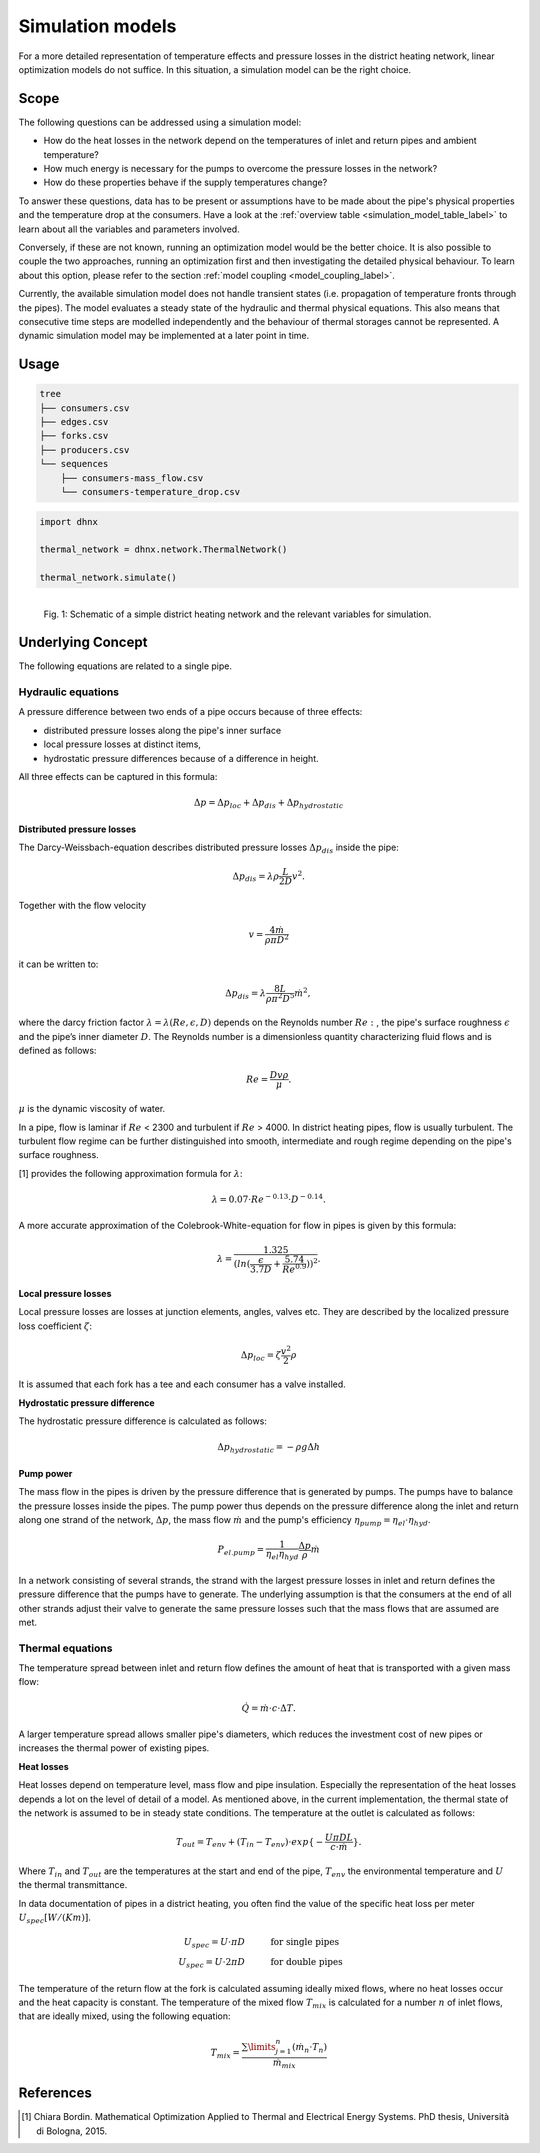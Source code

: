.. _simulation_models_label:

~~~~~~~~~~~~~~~~~
Simulation models
~~~~~~~~~~~~~~~~~

For a more detailed representation of temperature effects and pressure losses in the district
heating network, linear optimization models do not suffice. In this situation, a simulation model
can be the right choice.

Scope
-----

The following questions can be addressed using a simulation model:

* How do the heat losses in the network depend on the temperatures of inlet and return pipes and
  ambient temperature?
* How much energy is necessary for the pumps to overcome the pressure losses in the network?
* How do these properties behave if the supply temperatures change?

To answer these questions, data has to be present or assumptions have to be made about the pipe's
physical properties and the temperature drop at the consumers. Have a look at the
:ref:`overview table <simulation_model_table_label>` to learn about all the variables and
parameters involved.

Conversely, if these are not known, running an optimization model would be the better choice. It
is also possible to couple the two approaches, running an optimization first and then investigating
the detailed physical behaviour. To learn about this option, please refer to the section
:ref:`model coupling <model_coupling_label>`.

Currently, the available simulation model does not handle transient states (i.e. propagation of
temperature fronts through the pipes). The model evaluates a steady state of the hydraulic and
thermal physical equations. This also means that consecutive time steps are modelled independently
and the behaviour of thermal storages cannot be represented. A dynamic simulation model may be
implemented at a later point in time.


Usage
-----

.. code-block:: txt

    tree
    ├── consumers.csv
    ├── edges.csv
    ├── forks.csv
    ├── producers.csv
    └── sequences
        ├── consumers-mass_flow.csv
        └── consumers-temperature_drop.csv

.. code-block:: python

    import dhnx

    thermal_network = dhnx.network.ThermalNetwork()

    thermal_network.simulate()


.. 	figure:: _static/radial_network_details.svg
   :width: 70 %
   :alt: radial_network_details.svg
   :align: left

   Fig. 1: Schematic of a simple district heating network and the relevant variables for simulation.





Underlying Concept
------------------

.. _simulation_model_table_label:

.. csv-table::
   :header-rows: 1
   :delim: ;
   :file: _static/simulation_models.csv



The following equations are related to a single pipe.

Hydraulic equations
~~~~~~~~~~~~~~~~~~~

A pressure difference between two ends of a pipe occurs because of three effects:

* distributed pressure losses along the pipe's inner surface
* local pressure losses at distinct items,
* hydrostatic pressure differences because of a difference in height.

All three effects can be captured in this formula:

.. math::
    \Delta p = \Delta p_{loc} + \Delta p_{dis} + \Delta p_{hydrostatic}

**Distributed pressure losses**

The Darcy-Weissbach-equation describes distributed pressure losses
:math:`\Delta p_{dis}` inside the pipe:

.. math::
    \Delta p_{dis} = \lambda \rho \frac{L}{2D} v^2.


Together with the flow velocity

.. math::
    v = \frac{4 \dot{m}}{\rho \pi D^2}

it can be written to:

.. math::
    \Delta p_{dis} = \lambda \frac{8 L}{\rho \pi^2 D^5} \dot{m}^2,


where the darcy friction factor :math:`\lambda = \lambda(Re, \epsilon, D)` depends on the Reynolds
number :math:`Re:`, the pipe's surface roughness :math:`\epsilon` and the pipe’s inner diameter
:math:`D`. The Reynolds number is a dimensionless quantity characterizing fluid flows and is defined
as follows:

.. math::
    Re = \frac{Dv\rho}{\mu}.

:math:`\mu` is the dynamic viscosity of water.

In a pipe, flow is laminar if :math:`Re` < 2300 and turbulent if :math:`Re` > 4000.
In district heating pipes, flow is usually turbulent. The turbulent flow regime can be further
distinguished into smooth, intermediate and rough regime depending on the pipe's surface roughness.

[1] provides the following approximation formula for :math:`\lambda`:

.. math::
    \lambda = 0.07 \cdot Re ^{-0.13} \cdot D^{-0.14}.

A more accurate approximation of the Colebrook-White-equation for flow in pipes is given by this
formula:

.. math::
    \lambda = \frac{1.325}{(ln(\frac{\epsilon}{3.7D} + \frac{5.74}{Re^{0.9}}))^2}.

**Local pressure losses**

Local pressure losses are losses at junction elements, angles, valves etc. They are described by
the localized pressure loss coefficient :math:`\zeta`:

.. math::
    \Delta p_{loc} = \zeta \frac{v^2}{2} \rho
It is assumed that each fork has a tee and each consumer has a valve installed.

**Hydrostatic pressure difference**

The hydrostatic pressure difference is calculated as follows:

.. math::
    \Delta p_{hydrostatic} = - \rho g \Delta h


**Pump power**

The mass flow in the pipes is driven by the pressure difference that is generated by pumps.
The pumps have to balance the pressure losses inside the pipes. The pump power thus depends on the
pressure difference along the inlet and return along one strand of the network, :math:`\Delta p`,
the mass flow :math:`\dot{m}` and the pump's efficiency
:math:`\eta_{pump} = \eta_{el} \cdot \eta_{hyd}`.

.. math::
    P_{el. pump} = \frac{1}{\eta_{el}\eta_{hyd}}\frac{\Delta p }{\rho} \dot{m}

In a network consisting of several strands, the strand with the largest pressure losses in inlet and
return defines the pressure difference that the pumps have to generate. The underlying assumption is
that the consumers at the end of all other strands adjust their valve to generate the same pressure
losses such that the mass flows that are assumed are met.

Thermal equations
~~~~~~~~~~~~~~~~~

The temperature spread between inlet and return flow defines the amount of heat that is transported
with a given mass flow:

.. math::
    \dot{Q} = \dot{m} \cdot c \cdot \Delta T.


A larger temperature spread allows smaller pipe's diameters, which reduces the
investment cost of new pipes or increases the thermal power of existing pipes.

**Heat losses**

Heat losses depend on temperature level, mass flow and pipe insulation.
Especially the representation of the heat losses depends a lot on the level of detail of a model.
As mentioned above, in the current implementation, the thermal state of the network is assumed to be
in steady state conditions. The temperature at the outlet is calculated as follows:

.. math::
    T_{out} = T_{env} + (T_{in} - T_{env}) \cdot exp\{-\frac{U \pi D L}{c \cdot \dot{m}}\}.


Where :math:`T_{in}` and :math:`T_{out}` are the temperatures at the start and end of the pipe,
:math:`T_{env}` the environmental temperature and :math:`U` the thermal transmittance.


In data documentation of pipes in a district heating, you often find the value of the specific heat
loss per meter :math:`U_{spec} [W/(K m)]`.

.. math::
    U_{spec} = U \cdot \pi D &\text{\hspace{1cm} for single pipes}\\
    U_{spec} = U \cdot 2 \pi D &\text{\hspace{1cm} for double pipes}

The temperature of the return flow at the fork is calculated assuming ideally mixed flows, where no
heat losses occur and the heat capacity is constant. The temperature of the mixed flow
:math:`T_{mix}` is calculated for a number :math:`n` of inlet flows, that are ideally mixed, using
the following equation:

.. math::
    T_{mix} = \frac{\sum\limits_{j=1}^n (\dot{m}_n \cdot T_n)}{\dot{m}_{mix}}

References
----------

.. [1] Chiara Bordin. Mathematical Optimization Applied to Thermal and Electrical Energy Systems.
    PhD thesis, Università di Bologna, 2015.
